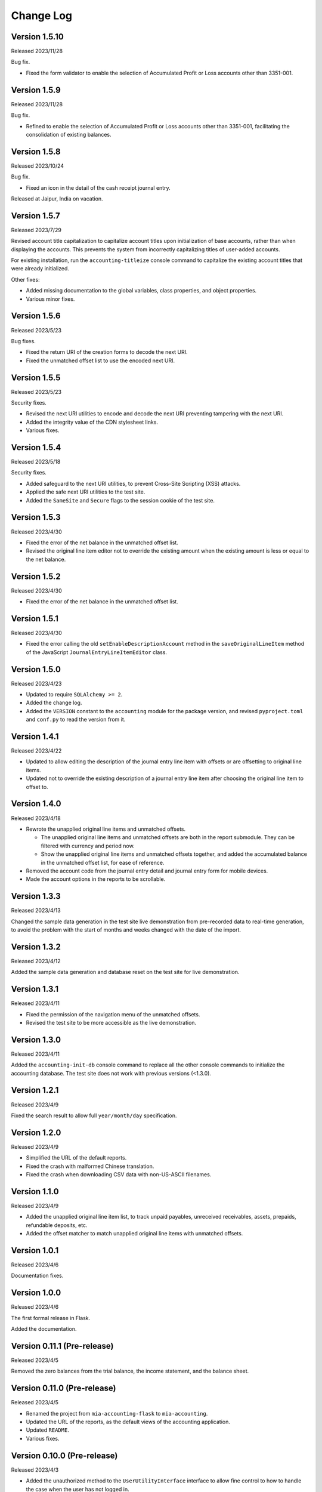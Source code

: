 Change Log
==========


Version 1.5.10
--------------

Released 2023/11/28

Bug fix.

* Fixed the form validator to enable the selection of Accumulated Profit or
  Loss accounts other than 3351-001.


Version 1.5.9
-------------

Released 2023/11/28

Bug fix.

* Refined to enable the selection of Accumulated Profit or Loss accounts other
  than 3351-001, facilitating the consolidation of existing balances.


Version 1.5.8
-------------

Released 2023/10/24

Bug fix.

* Fixed an icon in the detail of the cash receipt journal entry.

Released at Jaipur, India on vacation.


Version 1.5.7
-------------

Released 2023/7/29

Revised account title capitalization to capitalize account titles
upon initialization of base accounts, rather than when displaying
the accounts.  This prevents the system from incorrectly
capitalizing titles of user-added accounts.

For existing installation, run the ``accounting-titleize`` console
command to capitalize the existing account titles that were already
initialized.

Other fixes:

* Added missing documentation to the global variables, class
  properties, and object properties.
* Various minor fixes.


Version 1.5.6
-------------

Released 2023/5/23

Bug fixes.

* Fixed the return URI of the creation forms to decode the next URI.
* Fixed the unmatched offset list to use the encoded next URI.


Version 1.5.5
-------------

Released 2023/5/23

Security fixes.

* Revised the next URI utilities to encode and decode the next URI
  preventing tampering with the next URI.
* Added the integrity value of the CDN stylesheet links.
* Various fixes.


Version 1.5.4
-------------

Released 2023/5/18

Security fixes.

* Added safeguard to the next URI utilities, to prevent Cross-Site
  Scripting (XSS) attacks.
* Applied the safe next URI utilities to the test site.
* Added the ``SameSite`` and ``Secure`` flags to the session cookie
  of the test site.


Version 1.5.3
-------------

Released 2023/4/30

* Fixed the error of the net balance in the unmatched offset list.
* Revised the original line item editor not to override the existing
  amount when the existing amount is less or equal to the net
  balance.


Version 1.5.2
-------------

Released 2023/4/30

* Fixed the error of the net balance in the unmatched offset list.


Version 1.5.1
-------------

Released 2023/4/30

* Fixed the error calling the old ``setEnableDescriptionAccount``
  method in the ``saveOriginalLineItem`` method of the JavaScript
  ``JournalEntryLineItemEditor`` class.


Version 1.5.0
-------------

Released 2023/4/23

* Updated to require ``SQLAlchemy >= 2``.
* Added the change log.
* Added the ``VERSION`` constant to the ``accounting`` module for
  the package version, and revised ``pyproject.toml`` and ``conf.py``
  to read the version from it.


Version 1.4.1
-------------

Released 2023/4/22

* Updated to allow editing the description of the journal entry line
  item with offsets or are offsetting to original line items.
* Updated not to override the existing description of a journal entry
  line item after choosing the original line item to offset to.


Version 1.4.0
-------------

Released 2023/4/18

* Rewrote the unapplied original line items and unmatched offsets.

  * The unapplied original line items and unmatched offsets are both
    in the report submodule.  They can be filtered with currency and
    period now.
  * Show the unapplied original line items and unmatched offsets
    together, and added the accumulated balance in the unmatched
    offset list, for ease of reference.

* Removed the account code from the journal entry detail and journal
  entry form for mobile devices.
* Made the account options in the reports to be scrollable.


Version 1.3.3
-------------

Released 2023/4/13

Changed the sample data generation in the test site live demonstration
from pre-recorded data to real-time generation, to avoid the problem
with the start of months and weeks changed with the date of the
import.


Version 1.3.2
-------------

Released 2023/4/12

Added the sample data generation and database reset on the test site
for live demonstration.


Version 1.3.1
-------------

Released 2023/4/11

* Fixed the permission of the navigation menu of the unmatched offsets.
* Revised the test site to be more accessible as the live demonstration.


Version 1.3.0
-------------

Released 2023/4/11

Added the ``accounting-init-db`` console command to replace all the
other console commands to initialize the accounting database.  The
test site does not work with previous versions (<1.3.0).


Version 1.2.1
-------------

Released 2023/4/9

Fixed the search result to allow full ``year/month/day``
specification.


Version 1.2.0
-------------

Released 2023/4/9

* Simplified the URL of the default reports.
* Fixed the crash with malformed Chinese translation.
* Fixed the crash when downloading CSV data with non-US-ASCII
  filenames.


Version 1.1.0
-------------

Released 2023/4/9

* Added the unapplied original line item list, to track unpaid
  payables, unreceived receivables, assets, prepaids, refundable
  deposits, etc.
* Added the offset matcher to match unapplied original line items
  with unmatched offsets.


Version 1.0.1
-------------

Released 2023/4/6

Documentation fixes.


Version 1.0.0
-------------

Released 2023/4/6

The first formal release in Flask.

Added the documentation.


Version 0.11.1 (Pre-release)
----------------------------

Released 2023/4/5

Removed the zero balances from the trial balance, the income
statement, and the balance sheet.


Version 0.11.0 (Pre-release)
----------------------------

Released 2023/4/5

* Renamed the project from ``mia-accounting-flask`` to
  ``mia-accounting``.
* Updated the URL of the reports, as the default views of the
  accounting application.
* Updated ``README``.
* Various fixes.


Version 0.10.0 (Pre-release)
----------------------------

Released 2023/4/3

* Added the unauthorized method to the ``UserUtilityInterface``
  interface to allow fine control to how to handle the case when the
  user has not logged in.
* Revised the JavaScript description editor to respect the account
  that the user has confirmed or specifically selected.
* Various fixes.


Version 0.9.1 (Pre-release)
---------------------------

Released 2023/3/24

* A distinguishable look in the option detail than the option form.
* A better look in the new journal entry forms when there is no line
  item yet.
* Fixed the search in the original entry selector in the journal
  entry form to always do a partial match, to fix the problem that
  there is no match when typing is not finished yet.
* Fixed the search in the original entry selector to search the net
  balance correctly.
* Replaced the ``editor`` and ``editor2`` accounts with the ``admin``
  and ``editor`` accounts.
* Various fixes.


Version 0.9.0 (Pre-release)
---------------------------

Released 2023/3/23

Moved the settings from the ``.env`` file to the option table in the
database that can be set and updated on the web interface.  Added the
settings page to show and update the settings.


Version 0.8.0 (Pre-release)
---------------------------

Released 2023/3/22

* Added the recurring transactions to the description editor.
* Added prevention to delete database objects that are essential or
  referenced by others with foreign keys.
* Various fixes on the visual layout.


Version 0.7.0 (Pre-release)
---------------------------

Released 2023/3/21

* Renamed "transaction" to "journal entry", and "journal entry" to
  "journal entry line item".
* Renamed ``summary`` to ``description``.
* Updated tempus-dominus from version 6.2.10 to 6.4.3.
* Fixed titles and capitalization.
* Fixed to search case-insensitively.
* Added favicon to the test site.
* Fixed the navigation menu when there is no matching endpoint.
* Various fixes.


Version 0.6.0 (Pre-release)
---------------------------

Released 2023/3/18

* Added offset tracking to the journal entries in the payable and
  receivable accounts.
* Renamed the ``is_offset_needed`` column to ``is_need_offset`` in
  the ``Account`` data model.


Version 0.5.0 (Pre-release)
---------------------------

Released 2023/3/10

Added the accounting reports.


Version 0.4.0 (Pre-release)
---------------------------

Released 2023/3/1

Added the transaction summary helper.


Version 0.3.1 (Pre-release)
---------------------------

Released 2023/2/28

* Fixed the error that cannot select any account when adding new
  transactions.
* Fixed the database error when adding new transactions.
* Added the button to convert a cash income or cash expense
  transaction to a transfer transaction.


Version 0.3.0 (Pre-release)
---------------------------

Released 2023/2/27

Added the transaction management.


Version 0.2.0 (Pre-release)
---------------------------

Released 2023/2/7

* Added the currency management.
* Changed the ``can_edit`` permission to at least require the user to
  log in first.
* Changed the type hint of the ``current_user`` pseudo property of
  the ``AbstractUserUtils`` class to return ``None`` when the user
  has not logged in.


Version 0.1.1 (Pre-release)
---------------------------

Released 2023/2/3

Finalized the account management, with tests and reordering.


Version 0.1.0 (Pre-release)
---------------------------

Released 2023/2/3

Added the account management, and updated the API to initialize the
accounting application.


Version 0.0.0 (Pre-release)
---------------------------

Released 2023/2/3

Initial release with main account list, localization, pagination,
query, permission, Sphinx documentation, and a test case based on a
test demonstration site.

